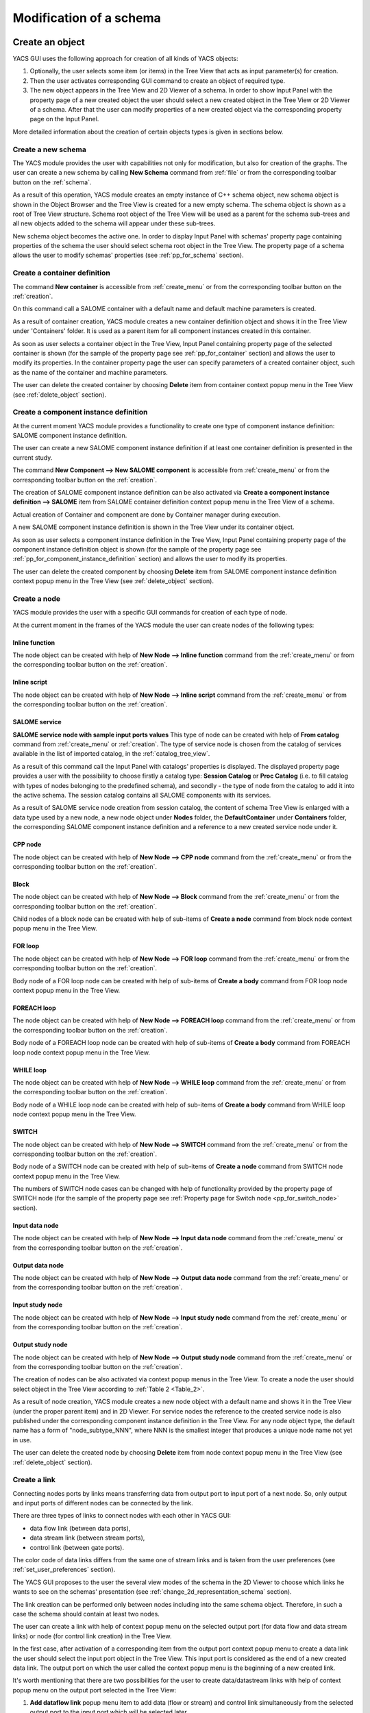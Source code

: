 


Modification of a schema
========================





Create an object
----------------
YACS GUI uses the following approach for creation of all kinds of YACS objects:




#. Optionally, the user selects some item (or items) in the Tree View that acts as input parameter(s) for creation.


#. Then the user activates corresponding GUI command to create an object of required type.


#. The new object appears in the Tree View and 2D Viewer of a schema. In order to show Input Panel with the property page of a new created object the user should select a new created object in the Tree View or 2D Viewer of a schema. After that the user can modify properties of a new created object via the corresponding property page on the Input Panel.





More detailed information about the creation of certain objects types is given in sections below.

.. _create_new_schema:

Create a new schema
~~~~~~~~~~~~~~~~~~~
The YACS module provides the user with capabilities not only for modification, but also for creation of the graphs. The user can create a new schema by calling **New Schema** command from :ref:`file` or from the corresponding toolbar button on the :ref:`schema`.



.. image:: images/functionality_list_9.jpg
  :align: center
  :width: 13ex 



As a result of this operation, YACS module creates an empty instance of C++ schema object, new schema object is shown in the Object Browser and the Tree View is created for a new empty schema. The schema object is shown as a root of Tree View structure. Schema root object of the Tree View will be used as a parent for the schema sub-trees and all new objects added to the schema will appear under
these sub-trees.



.. image:: images/functionality_list_10.jpg
  :align: center

.. centered::
  **New created schema**


New schema object becomes the active one. In order to display Input Panel with schemas' property page containing properties of the schema the user should select schema root object in the Tree View. The property page of a schema allows the user to modify schemas' properties (see :ref:`pp_for_schema` section).

.. _create_container_definition:

Create a container definition
~~~~~~~~~~~~~~~~~~~~~~~~~~~~~
The command **New container** is accessible from :ref:`create_menu` or from the corresponding toolbar button on the :ref:`creation`.


.. image:: images/functionality_list_11.jpg
  :align: center
  :width: 13ex 



On this command call a SALOME container with a default name and default machine parameters is created.

As a result of container creation, YACS module creates a new container definition object and shows it in the Tree View under 'Containers' folder. It is used as a parent item for all component instances created in this container.


.. image:: images/functionality_list_12.jpg
  :align: center
  :width: 28ex 



As soon as user selects a container object in the Tree View, Input Panel containing property page of the selected container is shown (for the sample of the property page see :ref:`pp_for_container` section) and allows the user to modify its properties. In the container property page the user can specify parameters of a created container object,
such as the name of the container and machine parameters.

The user can delete the created container by choosing **Delete** item from container context popup menu in the Tree View (see :ref:`delete_object` section).


.. image:: images/functionality_list_13.jpg
  :align: center
  :width: 52ex 



.. _create_component_instance_definition:

Create a component instance definition
~~~~~~~~~~~~~~~~~~~~~~~~~~~~~~~~~~~~~~
At the current moment YACS module provides a functionality to create one type of component instance definition: SALOME component instance definition.

The user can create a new SALOME component instance definition if at least one container definition is presented in the current study.

The command **New Component --> New SALOME component** is accessible from :ref:`create_menu` or from the corresponding toolbar button on the :ref:`creation`.


.. image:: images/functionality_list_14.jpg
  :align: center
  :width: 32ex 



The creation of SALOME component instance definition can be also activated via **Create a component instance definition --> SALOME** item from SALOME container definition context popup menu in the Tree View of a schema.


.. image:: images/functionality_list_15.jpg
  :align: center
  :width: 66ex 



Actual creation of Container and component are done by Container manager during execution.

A new SALOME component instance definition is shown in the Tree View under its container object.


.. image:: images/functionality_list_16.jpg
  :align: center
  :width: 28ex 



As soon as user selects a component instance definition in the Tree View, Input Panel containing property page of the component instance definition object is shown (for the sample of the property page see :ref:`pp_for_component_instance_definition` section) and allows the user to modify its properties.

The user can delete the created component by choosing **Delete** item from SALOME component instance definition context popup menu in the Tree View (see :ref:`delete_object` section).


.. image:: images/functionality_list_17.jpg
  :align: center
  :width: 40ex 


.. _create_node:


Create a node
~~~~~~~~~~~~~
YACS module provides the user with a specific GUI commands for creation of each type of node.

At the current moment in the frames of the YACS module the user can create nodes of the following types:




Inline function
''''''''''''''''''

.. image:: images/functionality_list_18.jpg
  :align: center
  :width: 36ex 


.. centered::
  **Inline function node with sample ports**

The node object can be created with help of **New Node --> Inline function** command from the :ref:`create_menu` or from the corresponding toolbar button on the :ref:`creation`.

.. image:: images/functionality_list_19.jpg
  :align: center
  :width: 25ex 




Inline script
''''''''''''''''''

.. image:: images/functionality_list_20.jpg
  :align: center
  :width: 36ex 


.. centered::
  **Inline script node with sample ports**

The node object can be created with help of **New Node --> Inline script** command from the :ref:`create_menu` or from the corresponding toolbar button on the :ref:`creation`.

.. image:: images/functionality_list_21.jpg
  :align: center
  :width: 25ex 




SALOME service
''''''''''''''''''

.. image:: images/functionality_list_22.jpg
  :align: center
  :width: 36ex 


**SALOME service node with sample input ports values**
This type of node can be created with help of **From catalog** command from :ref:`create_menu` or :ref:`creation`.
The type of service node is chosen from the catalog of services available in the list of imported catalog, in the :ref:`catalog_tree_view`.

.. image:: images/functionality_list_23.jpg
  :align: center
  :width: 25ex 

As a result of this command call the Input Panel with catalogs' properties is displayed. The displayed property page provides a user with the possibility to choose firstly a catalog type: **Session Catalog** or **Proc Catalog** (i.e. to fill catalog with types of nodes belonging to the predefined schema), and secondly - the type of node from the catalog to add it into the active schema. The
session catalog contains all SALOME components with its services.

.. image:: images/functionality_list_24.jpg
  :align: center
  :width: 38ex 


.. centered::
  **Create a node from session catalog**

.. image:: images/functionality_list_25.jpg
  :align: center
  :width: 38ex 

.. centered::
  **Create a node from proc catalog**

As a result of SALOME service node creation from session catalog, the content of schema Tree View is enlarged with a data type used by a new node, a new node object under **Nodes** folder, the **DefaultContainer** under **Containers** folder, the corresponding SALOME component instance definition and a reference to a new created service node under it.

.. image:: images/functionality_list_26.jpg
  :align: center
  :width: 36ex 

.. centered::
  **Tree View of new empty schema**

.. image:: images/functionality_list_27.jpg
  :align: center
  :width: 36ex 

.. centered::
  **Tree View after SALOME service node creation**



CPP node
''''''''''''''''''

.. image:: images/functionality_list_28.jpg
  :align: center
  :width: 36ex 

.. centered::
  **Sample CPP node from imported schema**

The node object can be created with help of **New Node --> CPP node** command from the :ref:`create_menu` or from the corresponding toolbar button on the :ref:`creation`.

.. image:: images/functionality_list_29.jpg
  :align: center
  :width: 25ex 




Block
''''''''''''''''''

.. image:: images/functionality_list_30.jpg
  :align: center
  :width: 33ex 


.. centered::
  **Empty Block node**

The node object can be created with help of **New Node --> Block** command from the :ref:`create_menu` or from the corresponding toolbar button on the :ref:`creation`.

.. image:: images/functionality_list_31.jpg
  :align: center
  :width: 25ex 

Child nodes of a block node can be created with help of sub-items of **Create a node** command from block node context popup menu in the Tree View.

.. image:: images/functionality_list_32.jpg
  :align: center
  :width: 58ex 


.. image:: images/functionality_list_33.jpg
  :align: center
  :width: 39ex 

.. centered::
  **Block node with inline function node as a child node**



FOR loop
''''''''''''''''''

.. image:: images/functionality_list_34.jpg
  :align: center
  :width: 38ex 


.. centered::
  **FOR loop node without a body (i.e. new created)**

The node object can be created with help of **New Node --> FOR loop** command from the :ref:`create_menu` or from the corresponding toolbar button on the :ref:`creation`.

.. image:: images/functionality_list_35.jpg
  :align: center
  :width: 25ex 

Body node of a FOR loop node can be created with help of sub-items of **Create a body** command from FOR loop node context popup menu in the Tree View.

.. image:: images/functionality_list_36.jpg
  :align: center
  :width: 59ex 


.. image:: images/functionality_list_37.jpg
  :align: center
  :width: 69ex 

.. centered::
  **FOR loop node with inline script node as a body**



FOREACH loop
''''''''''''''''''

.. image:: images/functionality_list_38.jpg
  :align: center
  :width: 38ex 


.. centered::
  **FOREACH loop node without a body (i.e. new created)**

The node object can be created with help of **New Node --> FOREACH loop** command from the :ref:`create_menu` or from the corresponding toolbar button on the :ref:`creation`.

.. image:: images/functionality_list_39.jpg
  :align: center
  :width: 25ex 

Body node of a FOREACH loop node can be created with help of sub-items of **Create a body** command from FOREACH loop node context popup menu in the Tree View.

.. image:: images/functionality_list_40.jpg
  :align: center
  :width: 68ex 


.. image:: images/functionality_list_41.jpg
  :align: center
  :width: 78ex 


.. centered::
  **FOREACH loop node with SALOME service node as a body**



WHILE loop
''''''''''''''''''

.. image:: images/functionality_list_42.jpg
  :align: center
  :width: 38ex 


.. centered::
  **WHILE loop node without a body (i.e. new created)**

The node object can be created with help of **New Node --> WHILE loop** command from the :ref:`create_menu` or from the corresponding toolbar button on the :ref:`creation`.

.. image:: images/functionality_list_43.jpg
  :align: center
  :width: 25ex 

Body node of a WHILE loop node can be created with help of sub-items of **Create a body** command from WHILE loop node context popup menu in the Tree View.

.. image:: images/functionality_list_44.jpg
  :align: center
  :width: 61ex 


.. image:: images/functionality_list_45.jpg
  :align: center
  :width: 61ex 


.. centered::
  **WHILE loop node with Block node as a body**



SWITCH
''''''''''''''''''




.. image:: images/functionality_list_46.jpg
  :align: center
  :width: 35ex 


.. centered::
  **SWITCH node without any cases (i.e. new created)**

The node object can be created with help of **New Node --> SWITCH** command from the :ref:`create_menu` or from the corresponding toolbar button on the :ref:`creation`.


.. image:: images/functionality_list_47.jpg
  :align: center
  :width: 25ex 


Body node of a SWITCH node can be created with help of sub-items of **Create a node** command from SWITCH node context popup menu in the Tree View.


.. image:: images/functionality_list_48.jpg
  :align: center
  :width: 58ex 



.. image:: images/functionality_list_49.jpg
  :align: center
  :width: 79ex 

.. centered::
  **SWITCH node with three cases**

The numbers of SWITCH node cases can be changed with help of functionality provided by the property page of SWITCH node (for the sample of the property page see :ref:`Property page for Switch node <pp_for_switch_node>` section).



Input data node
''''''''''''''''''

.. image:: images/functionality_list_50.jpg
  :align: center
  :width: 35ex 


.. centered::
  **Input data node with sample ports**

The node object can be created with help of **New Node --> Input data node** command from the :ref:`create_menu` or from the corresponding toolbar button on the :ref:`creation`.

.. image:: images/functionality_list_51.jpg
  :align: center
  :width: 25ex 




Output data node
''''''''''''''''''

.. image:: images/functionality_list_52.jpg
  :align: center
  :width: 35ex 


.. centered::
  **Output data node with sample ports**

The node object can be created with help of **New Node --> Output data node** command from the :ref:`create_menu` or from the corresponding toolbar button on the :ref:`creation`.

.. image:: images/functionality_list_53.jpg
  :align: center
  :width: 25ex 




Input study node
''''''''''''''''''

.. image:: images/functionality_list_54.jpg
  :align: center
  :width: 34ex 


.. centered::
  **Input study node with sample ports**

The node object can be created with help of **New Node --> Input study node** command from the :ref:`create_menu` or from the corresponding toolbar button on the :ref:`creation`.

.. image:: images/functionality_list_55.jpg
  :align: center
  :width: 25ex 




Output study node
''''''''''''''''''

.. image:: images/functionality_list_56.jpg
  :align: center
  :width: 34ex 


.. centered::
  **Output study node with sample ports**

The node object can be created with help of **New Node --> Output study node** command from the :ref:`create_menu` or from the corresponding toolbar button on the :ref:`creation`.

.. image:: images/functionality_list_57.jpg
  :align: center
  :width: 25ex 







The creation of nodes can be also activated via context popup menus in the Tree View. To create a node the user should select object in the Tree View according to :ref:`Table 2 <Table_2>`.

As a result of node creation, YACS module creates a new node object with a default name and shows it in the Tree View (under the proper parent item) and in 2D Viewer. For service nodes the reference to the created service node is also published under the corresponding component instance definition in the Tree View. For any node object type, the default name has a form of "node_subtype_NNN", where
NNN is the smallest integer that produces a unique node name not yet in use.

The user can delete the created node by choosing **Delete** item from node context popup menu in the Tree View (see :ref:`delete_object` section).


.. image:: images/functionality_list_58.jpg
  :align: center
  :width: 41ex 




Create a link
~~~~~~~~~~~~~
Connecting nodes ports by links means transferring data from output port to input port of a next node. So, only output and input ports of different nodes can be connected by the link.

There are three types of links to connect nodes with each other in YACS GUI:




+ data flow link (between data ports),


+ data stream link (between stream ports),


+ control link (between gate ports).





The color code of data links differs from the same one of stream links and is taken from the user preferences (see :ref:`set_user_preferences` section).

The YACS GUI proposes to the user the several view modes of the schema in the 2D Viewer to choose which links he wants to see on the schemas' presentation (see :ref:`change_2d_representation_schema` section).

The link creation can be performed only between nodes including into the same schema object. Therefore, in such a case the schema should contain at least two nodes.

The user can create a link with help of context popup menu on the selected output port (for data flow and data stream links) or node (for control link creation) in the Tree View.

In the first case, after activation of a corresponding item from the output port context popup menu to create a data link the user should select the input port object in the Tree View. This input port is considered as the end of a new created data link. The output port on which the user called the context popup menu is the beginning of a new created link.

It's worth mentioning that there are two possibilities for the user to create data/datastream links with help of context popup menu on the output port selected in the Tree View:


.. image:: images/functionality_list_59.jpg
  :align: center
  :width: 32ex 






#. **Add dataflow link** popup menu item to add data (flow or stream) and control link simultaneously from the selected output port to the input port which will be selected later.


#. **Add data link** popup menu item to add a simple data link from the selected output port to the other (selected later) input port **without control link automatically added** . This functionality is needed inside loop nodes. The sample of data link described above is shown on the figure below.

.. image:: images/functionality_list_60.jpg
  :align: center


.. centered::
  **Data link sample**

In such a case it is needed to separate the flow of data from the flow of control.





In the second case, to create a control link the user should select the output node, activate **Add control link to other node** item from its context popup menu, and then select the input node object in the Tree View. The output gate port of the firstly selected node is considered as the beginning of a new created control link, and the input gate port of the secondly selected node - as the end of
a new link.

For more information about the context popup menus' commands to create a link object refer to :ref:`Table 2 <Table_2>`.

As a result of link creation, a valid link between ports is created. The link object is published in the Tree View in the **Links** folder under the corresponding schema object. The presentation of a new created link is shown in the 2D Viewer and colored with the color code according to links' type.

A new created link object has a default name, which contains names of "from" and "to" nodes and ports and cannot be changed by the user (see :ref:`description of link objects in the Tree View <description_of_link_objects>`).

The user can delete the created link by choosing **Delete** item from link context popup menu in the Tree View (see :ref:`delete_object` section).

.. _edit_object:

Edit an object
--------------
The edition of the object is one of basic point of modification operations as the creation or deletion. The YACS GUI proposes the edition of the object with help of the :ref:`input_panel`. For this purpose the user should select the object, which properties he wants to edit, in the Tree View.

As a result of this operation, Input Panel is updated and the property page of the selected object (and objects dependable from this one) is opened. Within the property page(s) the user can modify objects' parameters by typing in corresponding input fields or selecting an item in combo box input fields.

The user can confirm the modifications by pressing "Apply" button on the Input Panel or cancel modifications of the properties with help of "Close" button.

If the user finishes the edition process, YACS module updates (if its necessary) Tree View and/or 2D representation of the modified object.

If there is(are) no any object(s) selected in the Tree View, the Input Panel is hidden. It's worth mentioning that if the user selects something in the Tree View or 2D Viewer before applying the changes in the Input Panel, a warning message is shown informing the user that modifications of the object previously selected are about to be lost, and the user can either confirm the previously done
modifications or discard its before switching to another object.

.. _pp_for_container:

Property page for container
~~~~~~~~~~~~~~~~~~~~~~~~~~~
The property page for container definition is shown on the figure below.


.. image:: images/functionality_list_61.jpg
  :align: center
  :width: 38ex 


.. centered::
  **Container property page**


The property page for container allows modify the name and a set of machine parameters of the selected container object. At the beginning machine parameters initialized with the default values. The minimum set of the parameters, which the user have to specify in any case contains the host name. For other parameters its default values can be used. The user can select a host from a list obtained
with help of SALOME computational resource manager.

The user can apply modifications to the selected container object by pressing "Apply" button. In such a case YACS module changes properties of the selected container definition according to new values from the Input Panel and updates the Tree View if it is needed.

The user can cancel modifications of the container properties and return to its old values by pressing "Close" button in the Input Panel.

.. _pp_for_component_instance_definition:

Property page for component instance definition
~~~~~~~~~~~~~~~~~~~~~~~~~~~~~~~~~~~~~~~~~~~~~~~
The property page for SALOME/SALOME Python components is shown on the figure below.



.. image:: images/functionality_list_62.jpg
  :align: center
  :width: 38ex 


.. centered::
  **Property page for SALOME/SALOME Python component instance definition**


The page allows the user to change the container, in which a component is to be loaded. The user selects it in the list of available container definitions in the current schema.

In the Input Panel for SALOME/SALOME Python component instances the user can also see the type of the selected container object. This field is not editable and use only to provide information about component type.

The property page for CORBA component is shown on the figure below.



.. image:: images/functionality_list_63.jpg
  :align: center
  :width: 38ex 


.. centered::
  **Property page for CORBA component instance definition**


The property page for CORBA component instance definition provides the user with the information about components' properties. There are no editable fields in such a property page.

The modification of the component instance definition properties can be confirmed by pressing "Apply" button on the Input Panel. In such a case YACS module changes properties of the selected component according to new values from the Input Panel and updates the Tree View if it is needed. For example, if the user changed the container for the selected SALOME component, the component object should
be republished in the Tree View: it should be moved under the new container object.

The user can discard modifications of the component instance definition properties and return to its old values by pressing "Close" button on the Input Panel.

.. _pp_for_schema:

Property page for schema
~~~~~~~~~~~~~~~~~~~~~~~~
The schema property page allows the user to specify




+ a name of the schema,


+ a current view mode of the schema (see :ref:`change_2d_representation_schema` section).





The property page for schema is shown on the figure below.



.. image:: images/functionality_list_64.jpg
  :align: center
  :width: 38ex 


.. centered::
  **Property page for schema**


.. _pp_for_node:

Property page for node
~~~~~~~~~~~~~~~~~~~~~~
The content of the property page for node depends on the type of the node. Here are property page configurations for the different types of nodes.




Property page for inline nodes
'''''''''''''''''''''''''''''''''

The property page for **inline function** and **inline script** nodes is shown on the figure below.

.. image:: images/functionality_list_65.jpg
  :align: center
  :width: 65ex 


.. centered::
  **Property page for inline function and inline script nodes**

The pages allow the user to



    + specify a name of the node,


    + read a full name of the node (this field is read only and updated if the user changes the node name),


    + change the list of input and output ports (it is possible to set port name, choose port type and value type from the corresponding combo boxes, set input values for input port, if it is not linked, and put in study the output port (the last one will be available in the future version!)),


    + enter or modify a source code of Python function or script in the built-in Python code editor (syntax highlighting, text selection, cut/copy/paste mechanism, search for a string).











Property page for SALOME service and CPP nodes
''''''''''''''''''''''''''''''''''''''''''''''''''''''''
The property page for **SALOME service** and **CPP** nodes is shown on the figure below.

.. image:: images/functionality_list_66.jpg
  :align: center
  :width: 65ex 


.. centered::
  **Property page for SALOME service and CPP nodes**

The page allows the user to



    + change a name of the node,


    + read a full name of the node (this field is read only and updated if the user changes the node name) and its type,


    + read a name of existing component instance,


    + change a container with help of built-in property page for component instance definition,


    + change properties of the container definition (e.g. host name) with help of built-in property page for container,


    + read a name of method from the specified component, which will be executed by the node,


    + change values of input ports, if it is not linked, and put in study the output ports (the last one will be available in the future version!)











Property page for Block node
''''''''''''''''''''''''''''''''''''''''''''''''''''''''
The property page for **Block** node is shown on the figure below.

.. image:: images/functionality_list_71.jpg
  :align: center
  :width: 48ex 


.. centered::
  **Property page for Block node**

The page allows the user to



    + change a name of the node,


    + read a full name of the node (this field is read only and updated if the user changes the node name),


    + specify the list of direct children nodes using "+" and "-" buttons and the selection control in the SWITCH cases table to pick needed node objects in the schema Tree View.


At the current moment only expanded view mode of Block node is available in YACS GUI, i.e. detailed view of Block node with its child nodes which can be a Block nodes too.








Property page for FOR loop node
''''''''''''''''''''''''''''''''''''''''''''''''''''''''
The property page for **FOR loop** node is shown on the figure below.

.. image:: images/functionality_list_68.jpg
  :align: center
  :width: 48ex 


.. centered::
  **Property page for FOR loop node**

The page allows the user to



    + change a name of the node,


    + read a full name of the node (this field is read only and updated if the user changes the node name),


    + specify the Integer value of the "nsteps" input port if it is not connected with a link,


    + read the name of the body node belonging to the same schema: read only field; body node is created by context menu on FOR loop node object in the Tree View.


At the current moment only expanded view mode of FOR loop node is available in YACS GUI, i.e. detailed view of FOR node with its body which can be a FOR loop node too.








Property page for FOREACH loop node
''''''''''''''''''''''''''''''''''''''''''''''''''''''''
The property page for **FOREACH loop** node is shown on the figure below.

.. image:: images/functionality_list_69.jpg
  :align: center
  :width: 48ex 


.. centered::
  **Property page for FOREACH loop node**

The page allows the user to



    + change a name of the node,


    + read a full name of the node (this field is read only and updated if the user changes the node name),


    + specify the Integer value of the "nbBranches" input port if it is not connected with a link,


    + specify the Sequence value of the "SmplsCollection" input port if it is not connected with a link,


    + read the name of the body node belonging to the same schema: read only field; body node is created by context menu on FOREACH loop node object in the Tree View.


  At the current moment only expanded view mode of FOREACH loop node is available in YACS GUI, i.e. detailed view of FOREACH node with its body which can be a FOREACH loop node too.








Property page for WHILE loop node
''''''''''''''''''''''''''''''''''''''''''''''''''''''''
The property page for **WHILE loop** node is shown on the figure below.

.. image:: images/functionality_list_67.jpg
  :align: center
  :width: 48ex 


.. centered::
  **Property page for WHILE loop node**

The page allows the user to



    + change a name of the node,


    + read a full name of the node (this field is read only and updated if the user changes the node name),


    + specify the Boolean value of the "condition" input port if it is not connected with a link,


    + read the name of the body node belonging to the same schema: read only field; body node is created by context menu on WHILE loop node object in the Tree View.


  At the current moment only expanded view mode of WHILE loop node is available in YACS GUI, i.e. detailed view of WHILE node with its body which can be a WHILE loop node too.








Property page for SWITCH node
''''''''''''''''''''''''''''''''''''''''''''''''''''''''
The property page for **SWITCH** node is shown on the figure below.

.. _pp_for_switch_node:

.. image:: images/functionality_list_70.jpg
  :align: center
  :width: 48ex 


.. centered::
  **Property page for SWITCH node**

The page allows the user to



    + change a name of the node,


    + read a full name of the node (this field is read only and updated if the user changes the node name),


    + specify the Integer value of the "select" input port if it is not connected with a link,


    + specify the number of cases ("+" and "-" buttons in the SWITCH cases table), presence of the default branch and nodes for each branch (using the selection control in the SWITCH cases table to pick needed node objects in the schema Tree View).


  At the current moment only expanded view mode of SWITCH node is available in YACS GUI, i.e. detailed view of SWITCH node with its body nodes which can be a SWITCH nodes too.








Property page for Input data node
''''''''''''''''''''''''''''''''''''''''''''''''''''''''
The property page for **Input data** node is shown on the figure below.

.. image:: images/functionality_list_72.jpg
  :align: center
  :width: 65ex 


.. centered::
  **Property page for Input data node**

The page allows the user to



    + change a name of the node,


    + read a full name of the node (this field is read only and updated if the user changes the node name) and its type,


    + specify a file name,


    + change the list of output ports (it is possible to set port name, choose port type and value type from the corresponding combo boxes, set values for output ports and put its in study (the last one will be available in the future version!)).











Property page for Output data node
''''''''''''''''''''''''''''''''''''''''''''''''''''''''
The property page for **Output data** node is shown on the figure below.

.. image:: images/functionality_list_73.jpg
  :align: center
  :width: 65ex 


.. centered::
  **Property page for Output data node**

The page allows the user to



    + change a name of the node,


    + read a full name of the node (this field is read only and updated if the user changes the node name) and its type,


    + specify a file name,


    + change the list of input ports (it is possible to set port name, choose port type and value type from the corresponding combo boxes).











Property page for Input study node
''''''''''''''''''''''''''''''''''''''''''''''''''''''''
The property page for **Input study** node is shown on the figure below.

.. image:: images/functionality_list_74.jpg
  :align: center
  :width: 65ex 


.. centered::
  **Property page for Input study node**

The page allows the user to



    + change a name of the node,


    + read a full name of the node (this field is read only and updated if the user changes the node name) and its type,


    + specify a study ID and study name,


    + change the list of output ports (it is possible to set port name, choose port type and value type from the corresponding combo boxes, set values for output ports and put its in study (the last one will be available in the future version!)).











Property page for Output study node
''''''''''''''''''''''''''''''''''''''''''''''''''''''''
The property page for **Output study** node is shown on the figure below.

.. image:: images/functionality_list_75.jpg
  :align: center
  :width: 65ex 


.. centered::
  **Property page for Output study node**

The page allows the user to



    + change a name of the node,


    + read a full name of the node (this field is read only and updated if the user changes the node name) and its type,


    + specify a study ID and study name,


    + change the list of input ports (it is possible to set port name, choose port type and value type from the corresponding combo boxes).







.. _delete_object:

Delete an object
----------------
The user can remove one or several objects from the current study.

To perform this operation the user should select object to be deleted in the Tree View and activates **Delete** item from its context popup menu.

With help of Tree View context popup menu the user can delete the following objects:




+ container,


+ component instance,


+ node,


+ link.







.. image:: images/functionality_list_76.jpg
  :align: center
  :width: 62ex 


.. centered::
  **An example of link deletion using link context popup menu in the Tree View**


YACS module deletes the selected object with all sub-objects.

As the result of delete operation, the tree structure of the active schema in the Tree View and its representation in 2D Viewer are updated to reflect deletion of objects.

Input/output ports of inline nodes can be deleted by the user with help of the Input Panel for this type of nodes (see the corresponding paragraph from :ref:`pp_for_node` section).

